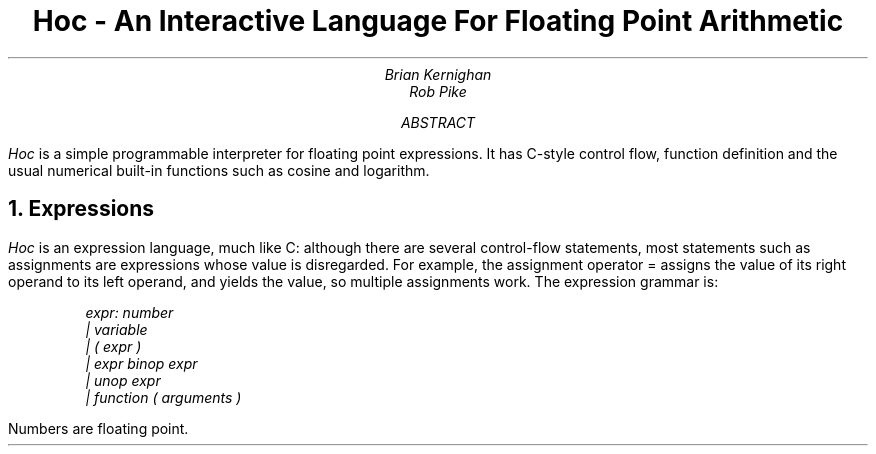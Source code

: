 .TL
Hoc - An Interactive Language For Floating Point Arithmetic
.AU
Brian Kernighan
Rob Pike
.AB
.I Hoc
is a simple programmable interpreter
for floating point expressions.
It has C-style control flow,
function definition and the usual
numerical built-in functions
such as cosine and logarithm.
.AE
.NH
Expressions
.PP
.I Hoc
is an expression language,
much like C:
although there are several control-flow statements,
most statements such as assignments
are expressions whose value is disregarded.
For example, the assignment operator
.CW =
assigns the value of its right operand
to its left operand, and yields the value,
so multiple assignments work.
The expression grammar is:
.DS
.I
expr:        number
        |    variable
        |    ( expr )
        |    expr binop expr
        |    unop expr
        |    function ( arguments )
.R
.DE
Numbers are floating point.

